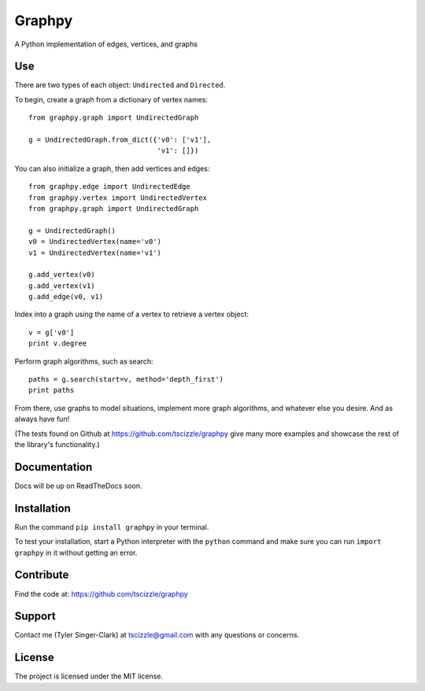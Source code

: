 Graphpy
=======

A Python implementation of edges, vertices, and graphs

Use
---

There are two types of each object: ``Undirected`` and ``Directed``.

To begin, create a graph from a dictionary of vertex names::

    from graphpy.graph import UndirectedGraph

    g = UndirectedGraph.from_dict({'v0': ['v1'],
                                   'v1': []})

You can also initialize a graph, then add vertices and edges::

    from graphpy.edge import UndirectedEdge
    from graphpy.vertex import UndirectedVertex
    from graphpy.graph import UndirectedGraph

    g = UndirectedGraph()
    v0 = UndirectedVertex(name='v0')
    v1 = UndirectedVertex(name='v1')

    g.add_vertex(v0)
    g.add_vertex(v1)
    g.add_edge(v0, v1)

Index into a graph using the name of a vertex to retrieve a vertex object::

    v = g['v0']
    print v.degree

Perform graph algorithms, such as search::

    paths = g.search(start=v, method='depth_first')
    print paths

From there, use graphs to model situations, implement more graph algorithms, and whatever else you desire. And as always have fun!

(The tests found on Github at https://github.com/tscizzle/graphpy give many more examples and showcase the rest of the library's functionality.)

Documentation
-------------

Docs will be up on ReadTheDocs soon.

Installation
------------

Run the command ``pip install graphpy`` in your terminal.

To test your installation, start a Python interpreter with the ``python`` command and make sure you can run ``import graphpy`` in it without getting an error.

Contribute
----------

Find the code at: https://github.com/tscizzle/graphpy

Support
-------

Contact me (Tyler Singer-Clark) at tscizzle@gmail.com with any questions or concerns.

License
-------

The project is licensed under the MIT license.
